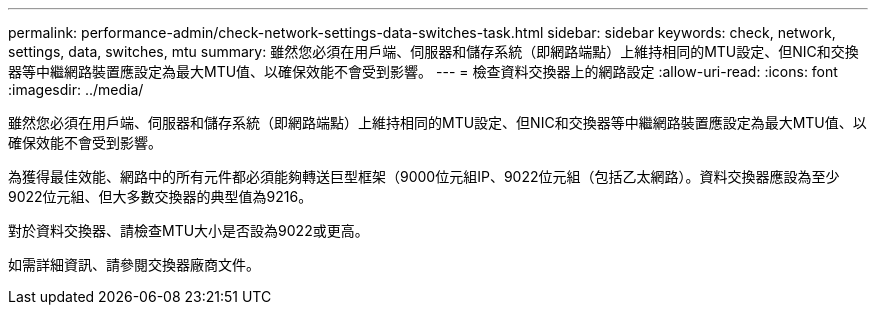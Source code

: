 ---
permalink: performance-admin/check-network-settings-data-switches-task.html 
sidebar: sidebar 
keywords: check, network, settings, data, switches, mtu 
summary: 雖然您必須在用戶端、伺服器和儲存系統（即網路端點）上維持相同的MTU設定、但NIC和交換器等中繼網路裝置應設定為最大MTU值、以確保效能不會受到影響。 
---
= 檢查資料交換器上的網路設定
:allow-uri-read: 
:icons: font
:imagesdir: ../media/


[role="lead"]
雖然您必須在用戶端、伺服器和儲存系統（即網路端點）上維持相同的MTU設定、但NIC和交換器等中繼網路裝置應設定為最大MTU值、以確保效能不會受到影響。

為獲得最佳效能、網路中的所有元件都必須能夠轉送巨型框架（9000位元組IP、9022位元組（包括乙太網路）。資料交換器應設為至少9022位元組、但大多數交換器的典型值為9216。

對於資料交換器、請檢查MTU大小是否設為9022或更高。

如需詳細資訊、請參閱交換器廠商文件。

